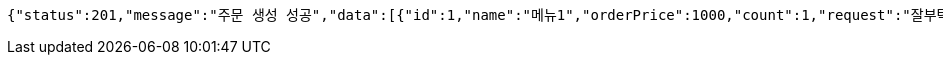 [source,options="nowrap"]
----
{"status":201,"message":"주문 생성 성공","data":[{"id":1,"name":"메뉴1","orderPrice":1000,"count":1,"request":"잘부탁드립니다","orderStatus":"ORDER"},{"id":2,"name":"메뉴2","orderPrice":2000,"count":2,"request":"잘부탁드립니다","orderStatus":"ORDER"},{"id":3,"name":"메뉴3","orderPrice":3000,"count":3,"request":"잘부탁드립니다","orderStatus":"ORDER"}]}
----